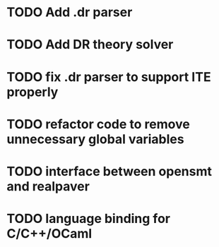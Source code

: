 * TODO Add .dr parser
* TODO Add DR theory solver
* TODO fix .dr parser to support ITE properly
* TODO refactor code to remove unnecessary global variables
* TODO interface between opensmt and realpaver
* TODO language binding for C/C++/OCaml
